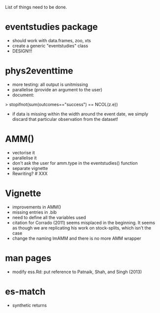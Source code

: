 List of things need to be done.

* eventstudies package
  - should work with data.frames, zoo, xts
  - create a generic "eventstudies" class
  - DESIGN!!!
    
* phys2eventtime
  - more testing: all output is unitmissing
  - parallelise (provide an argument to the user)
  - document:
  > stopifnot(sum(outcomes=="success") == NCOL(z.e))
    - if data is missing within the width around the event date, we
      simply discard that particular observation from the dataset! 
      
* AMM()
  - vectorise it
  - parallelise it
  - don't ask the user for amm.type in the eventstudies() function
  - separate vignette
  - Rewriting? # XXX
    
* Vignette
  - improvements in AMM()
  - missing entries in .bib
  - need to define all the variables used
  - citation for Corrado (2011) seems misplaced in the beginning. It
    seems as though we are replicating his work on stock-splits, which
    isn't the case
  - change the naming lmAMM and there is no more AMM wrapper  

* man pages
  - modify ess.Rd: put reference to Patnaik, Shah, and Singh (2013)

* es-match
  - synthetic returns
